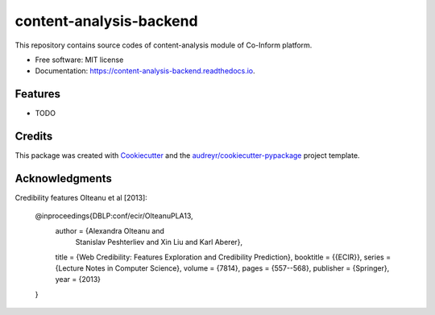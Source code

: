 ========================
content-analysis-backend
========================


.. image:: https://img.shields.io/pypi/v/content_analysis_backend.svg
        :target: https://pypi.python.org/pypi/content_analysis_backend

.. image:: https://img.shields.io/travis/isspek/content_analysis_backend.svg
        :target: https://travis-ci.com/isspek/content_analysis_backend

.. image:: https://readthedocs.org/projects/content-analysis-backend/badge/?version=latest
        :target: https://content-analysis-backend.readthedocs.io/en/latest/?badge=latest
        :alt: Documentation Status


.. image:: https://pyup.io/repos/github/isspek/content_analysis_backend/shield.svg
     :target: https://pyup.io/repos/github/isspek/content_analysis_backend/
     :alt: Updates



This repository contains source codes of content-analysis module of Co-Inform platform. 


* Free software: MIT license
* Documentation: https://content-analysis-backend.readthedocs.io.


Features
--------

* TODO

Credits
-------

This package was created with Cookiecutter_ and the `audreyr/cookiecutter-pypackage`_ project template.

.. _Cookiecutter: https://github.com/audreyr/cookiecutter
.. _`audreyr/cookiecutter-pypackage`: https://github.com/audreyr/cookiecutter-pypackage

Acknowledgments
---------------

Credibility features Olteanu et al [2013]:


    @inproceedings{DBLP:conf/ecir/OlteanuPLA13,
      author    = {Alexandra Olteanu and
                   Stanislav Peshterliev and
                   Xin Liu and
                   Karl Aberer},
      title     = {Web Credibility: Features Exploration and Credibility Prediction},
      booktitle = {{ECIR}},
      series    = {Lecture Notes in Computer Science},
      volume    = {7814},
      pages     = {557--568},
      publisher = {Springer},
      year      = {2013}
    }

